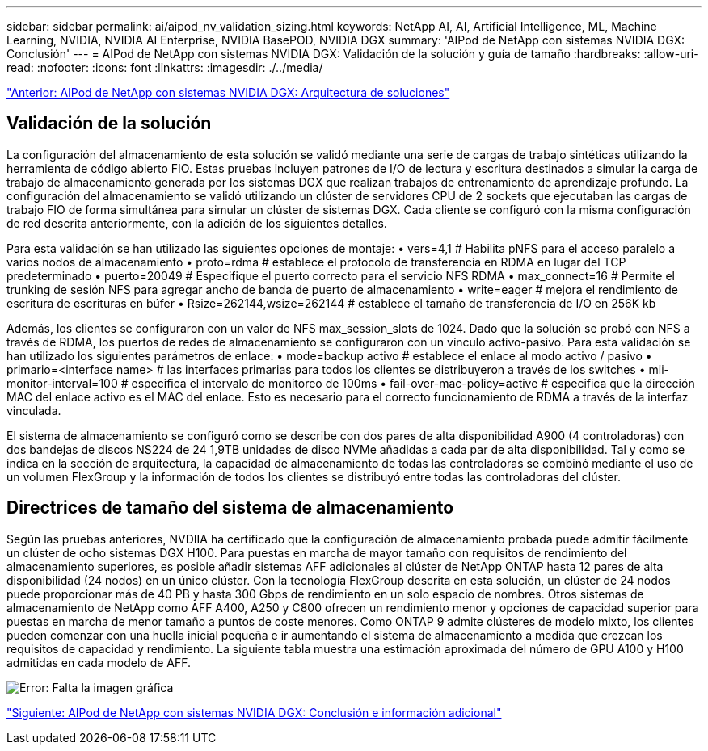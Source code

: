 ---
sidebar: sidebar 
permalink: ai/aipod_nv_validation_sizing.html 
keywords: NetApp AI, AI, Artificial Intelligence, ML, Machine Learning, NVIDIA, NVIDIA AI Enterprise, NVIDIA BasePOD, NVIDIA DGX 
summary: 'AIPod de NetApp con sistemas NVIDIA DGX: Conclusión' 
---
= AIPod de NetApp con sistemas NVIDIA DGX: Validación de la solución y guía de tamaño
:hardbreaks:
:allow-uri-read: 
:nofooter: 
:icons: font
:linkattrs: 
:imagesdir: ./../media/


link:aipod_nv_architecture.html["Anterior: AIPod de NetApp con sistemas NVIDIA DGX: Arquitectura de soluciones"]



== Validación de la solución

La configuración del almacenamiento de esta solución se validó mediante una serie de cargas de trabajo sintéticas utilizando la herramienta de código abierto FIO. Estas pruebas incluyen patrones de I/O de lectura y escritura destinados a simular la carga de trabajo de almacenamiento generada por los sistemas DGX que realizan trabajos de entrenamiento de aprendizaje profundo. La configuración del almacenamiento se validó utilizando un clúster de servidores CPU de 2 sockets que ejecutaban las cargas de trabajo FIO de forma simultánea para simular un clúster de sistemas DGX. Cada cliente se configuró con la misma configuración de red descrita anteriormente, con la adición de los siguientes detalles.

Para esta validación se han utilizado las siguientes opciones de montaje:
• vers=4,1 # Habilita pNFS para el acceso paralelo a varios nodos de almacenamiento
• proto=rdma # establece el protocolo de transferencia en RDMA en lugar del TCP predeterminado
• puerto=20049 # Especifique el puerto correcto para el servicio NFS RDMA
• max_connect=16 # Permite el trunking de sesión NFS para agregar ancho de banda de puerto de almacenamiento
• write=eager # mejora el rendimiento de escritura de escrituras en búfer
• Rsize=262144,wsize=262144 # establece el tamaño de transferencia de I/O en 256K kb

Además, los clientes se configuraron con un valor de NFS max_session_slots de 1024. Dado que la solución se probó con NFS a través de RDMA, los puertos de redes de almacenamiento se configuraron con un vínculo activo-pasivo. Para esta validación se han utilizado los siguientes parámetros de enlace:
• mode=backup activo # establece el enlace al modo activo / pasivo
• primario=<interface name> # las interfaces primarias para todos los clientes se distribuyeron a través de los switches
• mii-monitor-interval=100 # especifica el intervalo de monitoreo de 100ms
• fail-over-mac-policy=active # especifica que la dirección MAC del enlace activo es el MAC del enlace. Esto es necesario para el correcto funcionamiento de RDMA a través de la interfaz vinculada.

El sistema de almacenamiento se configuró como se describe con dos pares de alta disponibilidad A900 (4 controladoras) con dos bandejas de discos NS224 de 24 1,9TB unidades de disco NVMe añadidas a cada par de alta disponibilidad. Tal y como se indica en la sección de arquitectura, la capacidad de almacenamiento de todas las controladoras se combinó mediante el uso de un volumen FlexGroup y la información de todos los clientes se distribuyó entre todas las controladoras del clúster.



== Directrices de tamaño del sistema de almacenamiento

Según las pruebas anteriores, NVDIIA ha certificado que la configuración de almacenamiento probada puede admitir fácilmente un clúster de ocho sistemas DGX H100. Para puestas en marcha de mayor tamaño con requisitos de rendimiento del almacenamiento superiores, es posible añadir sistemas AFF adicionales al clúster de NetApp ONTAP hasta 12 pares de alta disponibilidad (24 nodos) en un único clúster. Con la tecnología FlexGroup descrita en esta solución, un clúster de 24 nodos puede proporcionar más de 40 PB y hasta 300 Gbps de rendimiento en un solo espacio de nombres. Otros sistemas de almacenamiento de NetApp como AFF A400, A250 y C800 ofrecen un rendimiento menor y opciones de capacidad superior para puestas en marcha de menor tamaño a puntos de coste menores. Como ONTAP 9 admite clústeres de modelo mixto, los clientes pueden comenzar con una huella inicial pequeña e ir aumentando el sistema de almacenamiento a medida que crezcan los requisitos de capacidad y rendimiento. La siguiente tabla muestra una estimación aproximada del número de GPU A100 y H100 admitidas en cada modelo de AFF.

image:aipod_nv_sizing.png["Error: Falta la imagen gráfica"]

link:aipod_nv_conclusion_add_info.html["Siguiente: AIPod de NetApp con sistemas NVIDIA DGX: Conclusión e información adicional"]
